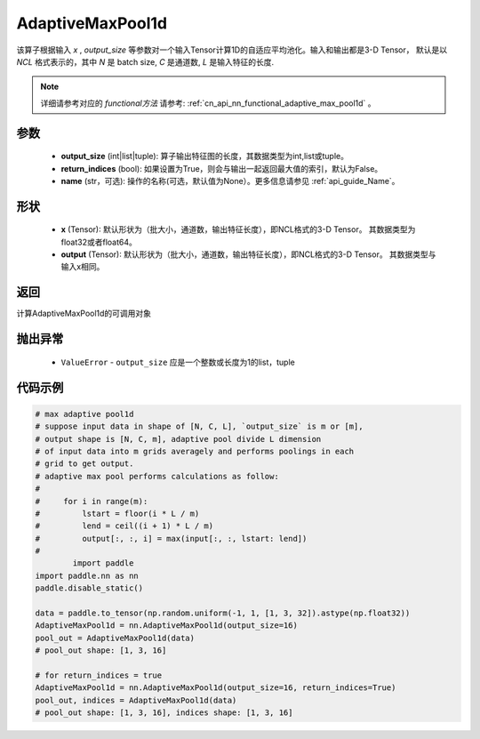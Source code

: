 .. _cn_api_nn_AdaptiveMaxPool1d:


AdaptiveMaxPool1d
-------------------------------

.. py:function:: paddle.nn.AdaptiveMaxPool1d(output_size, return_indices=False, name=None)

该算子根据输入 `x` , `output_size` 等参数对一个输入Tensor计算1D的自适应平均池化。输入和输出都是3-D Tensor，
默认是以 `NCL` 格式表示的，其中 `N` 是 batch size, `C` 是通道数, `L` 是输入特征的长度.

.. note::
   详细请参考对应的 `functional方法` 请参考: :ref:`cn_api_nn_functional_adaptive_max_pool1d` 。


参数
:::::::::
    - **output_size** (int|list|tuple): 算子输出特征图的长度，其数据类型为int,list或tuple。
    - **return_indices** (bool): 如果设置为True，则会与输出一起返回最大值的索引，默认为False。
    - **name** (str，可选): 操作的名称(可选，默认值为None）。更多信息请参见 :ref:`api_guide_Name`。

形状
:::::::::
    - **x** (Tensor): 默认形状为（批大小，通道数，输出特征长度），即NCL格式的3-D Tensor。 其数据类型为float32或者float64。
    - **output** (Tensor): 默认形状为（批大小，通道数，输出特征长度），即NCL格式的3-D Tensor。 其数据类型与输入x相同。

返回
:::::::::
计算AdaptiveMaxPool1d的可调用对象

抛出异常
:::::::::
    - ``ValueError`` - ``output_size`` 应是一个整数或长度为1的list，tuple

代码示例
:::::::::

.. code-block:: python

        # max adaptive pool1d
        # suppose input data in shape of [N, C, L], `output_size` is m or [m],
        # output shape is [N, C, m], adaptive pool divide L dimension
        # of input data into m grids averagely and performs poolings in each
        # grid to get output.
        # adaptive max pool performs calculations as follow:
        #
        #     for i in range(m):
        #         lstart = floor(i * L / m)
        #         lend = ceil((i + 1) * L / m)
        #         output[:, :, i] = max(input[:, :, lstart: lend])
        #
                import paddle
        import paddle.nn as nn
        paddle.disable_static()
        
        data = paddle.to_tensor(np.random.uniform(-1, 1, [1, 3, 32]).astype(np.float32))
        AdaptiveMaxPool1d = nn.AdaptiveMaxPool1d(output_size=16)
        pool_out = AdaptiveMaxPool1d(data)
        # pool_out shape: [1, 3, 16]

        # for return_indices = true
        AdaptiveMaxPool1d = nn.AdaptiveMaxPool1d(output_size=16, return_indices=True)
        pool_out, indices = AdaptiveMaxPool1d(data)
        # pool_out shape: [1, 3, 16], indices shape: [1, 3, 16]
